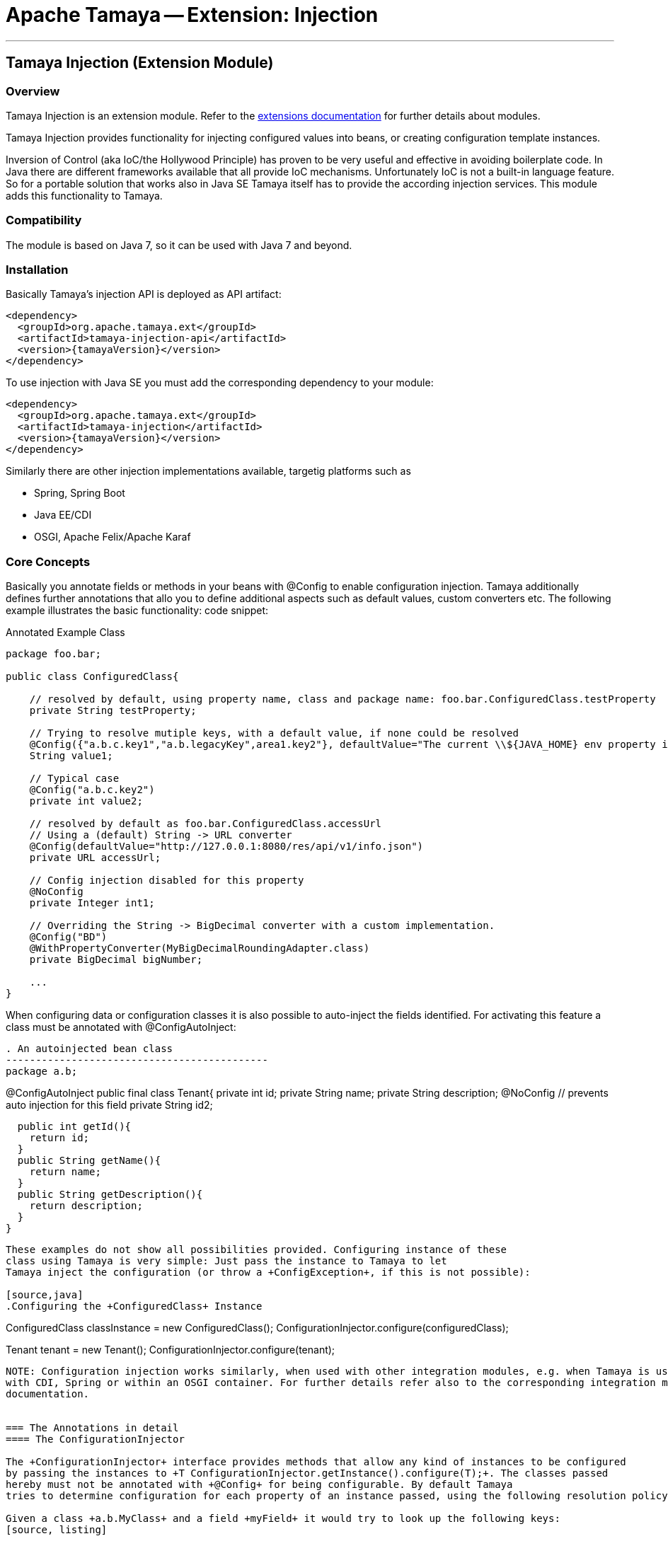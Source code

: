 = Apache Tamaya -- Extension: Injection

:name: Tamaya
:rootpackage: org.apache.tamaya.ext.injection
:title: Apache Tamaya Extension: Injection
:revnumber: 0.1.1
:revremark: Incubator
:revdate: March 2015
:longversion: {revnumber} ({revremark}) {revdate}
:authorinitials: ATR
:author: Anatole Tresch
:email: <anatole@apache.org>
:source-highlighter: coderay
:website: http://tamaya.incubator.apache.org/
:toc:
:toc-placement: manual
:encoding: UTF-8
:numbered:
// Licensed to the Apache Software Foundation (ASF) under one
// or more contributor license agreements.  See the NOTICE file
// distributed with this work for additional information
// regarding copyright ownership.  The ASF licenses this file
// to you under the Apache License, Version 2.0 (the
// "License"); you may not use this file except in compliance
// with the License.  You may obtain a copy of the License at
//
//   http://www.apache.org/licenses/LICENSE-2.0
//
// Unless required by applicable law or agreed to in writing,
// software distributed under the License is distributed on an
// "AS IS" BASIS, WITHOUT WARRANTIES OR CONDITIONS OF ANY
// KIND, either express or implied.  See the License for the
// specific language governing permissions and limitations
// under the License.
'''

<<<

toc::[]

<<<
:numbered!:
<<<
[[Core]]
== Tamaya Injection (Extension Module)
=== Overview

Tamaya Injection is an extension module. Refer to the link:modules.html[extensions documentation] for further details
about modules.

Tamaya Injection provides functionality for injecting configured values into beans, or creating configuration
template instances.

Inversion of Control (aka IoC/the Hollywood Principle) has proven to be very useful and effective in avoiding boilerplate
code. In Java there are different frameworks available that all provide IoC mechanisms. Unfortunately IoC is not a
built-in language feature. So for a portable solution that works also in Java SE Tamaya itself has to provide the
according injection services. This module adds this functionality to Tamaya.

=== Compatibility

The module is based on Java 7, so it can be used with Java 7 and beyond.

=== Installation

Basically Tamaya's injection API is deployed as API artifact:

[source, xml]
-----------------------------------------------
<dependency>
  <groupId>org.apache.tamaya.ext</groupId>
  <artifactId>tamaya-injection-api</artifactId>
  <version>{tamayaVersion}</version>
</dependency>
-----------------------------------------------

To use injection with Java SE you must add the corresponding dependency to your module:

[source, xml]
-----------------------------------------------
<dependency>
  <groupId>org.apache.tamaya.ext</groupId>
  <artifactId>tamaya-injection</artifactId>
  <version>{tamayaVersion}</version>
</dependency>
-----------------------------------------------

Similarly there are other injection implementations available, targetig platforms such as

* Spring, Spring Boot
* Java EE/CDI
* OSGI, Apache Felix/Apache Karaf


=== Core Concepts

Basically you annotate fields or methods in your beans with +@Config+ to enable configuration injection. Tamaya
additionally defines further annotations that allo you to define additional aspects such as default values, custom
converters etc. The following example illustrates the basic functionality:
code snippet:

[source,java]
.Annotated Example Class
--------------------------------------------
package foo.bar;

public class ConfiguredClass{

    // resolved by default, using property name, class and package name: foo.bar.ConfiguredClass.testProperty
    private String testProperty;

    // Trying to resolve mutiple keys, with a default value, if none could be resolved
    @Config({"a.b.c.key1","a.b.legacyKey",area1.key2"}, defaultValue="The current \\${JAVA_HOME} env property is ${env:JAVA_HOME}.")
    String value1;

    // Typical case
    @Config("a.b.c.key2")
    private int value2;

    // resolved by default as foo.bar.ConfiguredClass.accessUrl
    // Using a (default) String -> URL converter
    @Config(defaultValue="http://127.0.0.1:8080/res/api/v1/info.json")
    private URL accessUrl;

    // Config injection disabled for this property
    @NoConfig
    private Integer int1;

    // Overriding the String -> BigDecimal converter with a custom implementation.
    @Config("BD")
    @WithPropertyConverter(MyBigDecimalRoundingAdapter.class)
    private BigDecimal bigNumber;

    ...
}
--------------------------------------------


When configuring data or configuration classes it is also possible to auto-inject the fields identified. For activating
this feature a class must be annotated with +@ConfigAutoInject+:

[source, java]
. An autoinjected bean class
--------------------------------------------
package a.b;

@ConfigAutoInject
public final class Tenant{
  private int id;
  private String name;
  private String description;
  @NoConfig // prevents auto injection for this field
  private String id2;

  public int getId(){
    return id;
  }
  public String getName(){
    return name;
  }
  public String getDescription(){
    return description;
  }
}
--------------------------------------------

These examples do not show all possibilities provided. Configuring instance of these
class using Tamaya is very simple: Just pass the instance to Tamaya to let
Tamaya inject the configuration (or throw a +ConfigException+, if this is not possible):

[source,java]
.Configuring the +ConfiguredClass+ Instance
--------------------------------------------
ConfiguredClass classInstance = new ConfiguredClass();
ConfigurationInjector.configure(configuredClass);

Tenant tenant = new Tenant();
ConfigurationInjector.configure(tenant);
--------------------------------------------

NOTE: Configuration injection works similarly, when used with other integration modules, e.g. when Tamaya is used
with CDI, Spring or within an OSGI container. For further details refer also to the corresponding integration module's
documentation.


=== The Annotations in detail
==== The ConfigurationInjector

The +ConfigurationInjector+ interface provides methods that allow any kind of instances to be configured
by passing the instances to +T ConfigurationInjector.getInstance().configure(T);+. The classes passed
hereby must not be annotated with +@Config+ for being configurable. By default Tamaya
tries to determine configuration for each property of an instance passed, using the following resolution policy:

Given a class +a.b.MyClass+ and a field +myField+ it would try to look up the following keys:
[source, listing]
--------------------------------------------
a.b.MyClass.myField
a.b.MyClass.my-field
MyClass.myField
MyClass.my-field
myField
my-field
--------------------------------------------

So given the following properties:

[source, properties]
--------------------------------------------
a.b.Tenant.id=1234
Tenant.description=Any kind of tenant.
name=<unnamed>
--------------------------------------------


==== Accessing ConfiguredItemSupplier instances

In many cases you want to create a supplier that simply creates instances that are correctly configured as defined
by the current context. This can be done using +Suppliers+:

[source, java]
--------------------------------------------
ConfiguredItemSupplier<Tenant> configuredTenantSupplier = ConfigurationInjector.getInstance().getConfiguredSupplier(
  new ConfiguredItemSupplier<Tenant>(){
     public Tenant get(){
       return new Tenant();
     }
});
--------------------------------------------

With Java 8 it's even more simpler:

[source, java]
--------------------------------------------
ConfiguredItemSupplier<Tenant> configuredTenantSupplier = ConfigurationInjector.getInstance().getConfiguredSupplier(
  Tenant::new);
--------------------------------------------

Hereby this annotation can be used in multiple ways and combined with other annotations such as +@DefaultValue+,
+@WithLoadPolicy+, +@WithConfigOperator+, +@WithPropertyConverter+.

==== Minimal Example

To illustrate the mechanism below the most simple variant of a configured class is given:

[source,java]
.Most simple configured class
--------------------------------------------
pubic class ConfiguredItem{
  @Config
  private String aValue;
}
--------------------------------------------

When this class is configured, e.g. by passing it to +ConfigurationInjector.getInstance().configure(Object)+,
the following is happening:

* The current valid +Configuration+ is evaluated by calling +Configuration cfg = ConfigurationProvider.getConfiguration();+
* The current property value (String) is evaluated by calling +cfg.get("aValue");+ for each possible key (mutliple
  keys are possible).
* if not successful, an error is thrown (+ConfigException+)
* On success, since no type conversion is involved, the value is injected.

==== Using @DefaultValue

In the next example we explicitly define the property value:
[source,java]
--------------------------------------------
pubic class ConfiguredItem{

  @Config({"aValue", "a.b.value","a.b.deprecated.value"}, defaultValue="${env:java.version}")
  private String aValue;
}
--------------------------------------------

==== Inject a DynamicValue Property

Within this example we evaluate a dynamic value. This mechanism allows you to listen for configuration changes and to
commit new values exactly, when convenient for you.

[source,java]
--------------------------------------------
pubic class ConfiguredItem{

  @Config({"aValue", "a.b.value","a.b.deprecated.value"}, defaultValue="${env:java.version}")
  private DynamicValue aValue;
}
--------------------------------------------

The +DynamicValue+ provides you the following functionality:

[source,java]
--------------------------------------------
public interface DynamicValue<T> {

    enum UpdatePolicy{
        IMMEDIATE,
        EXPLCIT,
        NEVER,
        LOG_AND_DISCARD
    }

    T get();
    T getNewValue();
    T evaluateValue();
    T commitAndGet();
    void commit();
    void discard();
    boolean updateValue();

    void setUpdatePolicy(UpdatePolicy updatePolicy);
    UpdatePolicy getUpdatePolicy();
    void addListener(PropertyChangeListener l);
    void removeListener(PropertyChangeListener l);

    boolean isPresent();
    T orElse(T other);
    T orElseGet(ConfiguredItemSupplier<? extends T> other);
    <X extends Throwable> T orElseThrow(ConfiguredItemSupplier<? extends X> exceptionSupplier) throws X;

}
--------------------------------------------

Summarizing this class looks somehow similar to the new +Optional+ class added with Java 8. It provides
a wrapper class around a configured instance. Additionally this class provides functionality that gives
active control, to manage a configured value based on a ++LoadingPolicy+:

* +IMMEDEATE+ means that when the configuration system detects a change on the underlying value, the new value
  is automatically applied without any further notice.
* +EXPLICIT+ means that a new configuration value is signalled by setting the +newValue+ property. if +getNewValue()+
  returns a non null value, the new value can be applied by calling +commit()+. You can always access the newest value,
  hereby implicitly applying it, by accessing it via +commitAndGet()+. Also it is possible ti ignore a change by calling
  +discard()+.
* +NEVER+ means the configured value is evaluated once and never updated. All changes are silently discarded.
* +LOG_AND_DISCARD+ similar to +NEVER+, but changes are logged before they are discarded.

Summarizing a +DynamicValue+ allows you

* to reload actively updates of configured values.
* update implicitly or explicitly all changes on the value.
* add listeners that observe changes of a certain value.

Dynamic values also allow on-the-fly reevaluation of the value by calling +evaluateValue()+. Hereby the value of the
instance is not changed.


==== Ommitting Injection using @NoConfig

Adding the @NoConfig annotation prevents a field or method to be auto-injected from
configuration. This is especially useful, if a type is annotated as @ConfigAutoInject with auto-confiuration
turned on as follows:

[source,java]
--------------------------------------------
@ConfigAutoInject
pubic class ConfiguredItem{

  @NoConfig
  private transient int sum;

  private String a;
  private String b;
  Private String c;
}
--------------------------------------------

In this case the fields +a,b,c+ are configured, whereas the field +sum+ is ignored regarding
configuration.

==== Adding custom operators using @WithConfigOperator

The @WithConfigOperator annotation allows you define a class of type +ConfigOperator+, to being applied
to the final +Configuration+, BEFORE the value is injected. This can be used for various use cases, e.g.
filtering or validating the visible properties for a certain use case.

[source,java]
--------------------------------------------

@WithConfigOperator(MyConfigView.class)
pubic class ConfiguredItem{

  @Config
  private String a;

}
--------------------------------------------


==== Adding custom property converters using @WithPropertyConverter

The @WithPropertyConverter annotation allows you to define a class of type +PropertyConverter+, to be applied
on a property configured to convert the String value to the expected injected type. This can be used for
various use cases, e.g. adding custom formats, config models, decryption.

[source,java]
--------------------------------------------

pubic class ConfiguredItem{

  @WithPropertyConverter(MyPropertyConverter.class)
  @Config
  private String a;

}
--------------------------------------------


==== Defining the loading policy to be applied to configured values using @WithLoadPolicy

The @WithLoadPolicy annotation allows to define the loading behaviour to be applied. The +LoadPolicy+
enum hereby defines the various loading modes.

[source,java]
--------------------------------------------

@WithLoadPolicy(LoadPolicy.NEVER)
pubic class BootTimeStableConfig{

  @WithPropertyConverter(MyPropertyConverter.class)
  @Config
  private String a;

}
--------------------------------------------


=== Configuration Events

Similar to CDI Tamaya publishes Configuration events, when instances were configured. It depends on the effective
event backend in use, if and how events are published:

* when you have the CDI extension active events are published using the default CDI event mechanism.
* in all other scenarios events are delegated to the +tamaya-events+ module, if available,
* if no event delegation is available no events are published.

The event published is very simple:

[source,java]
--------------------------------------------
public interface ConfiguredType {
    Class getType();
    String getName();
    public Collection<ConfiguredField> getConfiguredFields();
    Collection<ConfiguredMethod> getConfiguredMethods();
    void configure(Object instance, Configuration config);
}


public interface ConfiguredField {
    Class<?> getType();
    Collection<String> getConfiguredKeys();
    String getName();
    String getSignature();
    Field getAnnotatedField();
    void configure(Object instance, Configuration config);
}

public interface ConfiguredMethod {
    Collection<String> getConfiguredKeys();
    Class<?>[] getParameterTypes();
    Method getAnnotatedMethod();
    String getName();
    String getSignature();
    void configure(Object instance, Configuration config);
}
----------------------------------------



